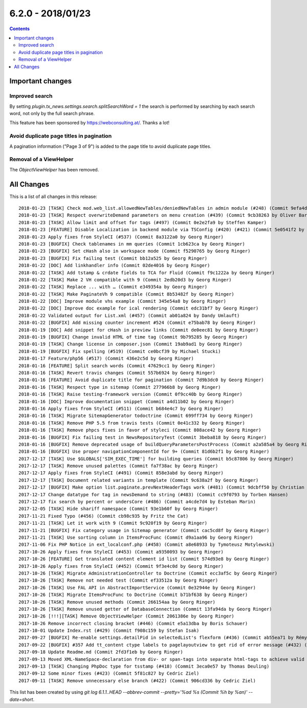 6.2.0 - 2018/01/23
==================



..  contents::
    :depth: 33



Important changes
-----------------

Improved search
^^^^^^^^^^^^^^^
By setting `plugin.tx_news.settings.search.splitSearchWord = 1` the search is performed by searching by each search word, not only by the full search phrase.

This feature has been sponsored by https://webconsulting.at/. Thanks a lot!

Avoid duplicate page titles in pagination
^^^^^^^^^^^^^^^^^^^^^^^^^^^^^^^^^^^^^^^^^
A pagination information ("Page 3 of 9") is added to the page title to avoid duplicate page titles.

Removal of a ViewHelper
^^^^^^^^^^^^^^^^^^^^^^^
The `ObjectViewHelper` has been removed.

All Changes
-----------
This is a list of all changes in this release: ::

   2018-01-23 [TASK] Check mod.web_list.allowedNewTables/deniedNewTables in admin module (#248) (Commit 9efa4d37 by Marc Bastian Heinrichs)
   2018-01-23 [TASK] Respect overwriteDemand parameters on menu creation (#439) (Commit 9cb38263 by Oliver Baran)
   2018-01-23 [TASK] Allow limit and offset for tags (#497) (Commit 0e2e2fa9 by Steffen Kamper)
   2018-01-23 [FEATURE] Disable Localization in backend module via TSConfig (#420) (#421) (Commit 5e0541f2 by ayacoo)
   2018-01-23 Apply fixes from StyleCI (#537) (Commit 8a3122a0 by Georg Ringer)
   2018-01-23 [BUGFIX] Check tablenames in mm queries (Commit 1cb623ca by Georg Ringer)
   2018-01-23 [BUGFIX] Set cHash also in workspace mode (Commit f5290765 by Georg Ringer)
   2018-01-23 [BUGFIX] Fix failing test (Commit bb12a525 by Georg Ringer)
   2018-01-22 [DOC] Add linkhandler info (Commit 02de4016 by Georg Ringer)
   2018-01-22 [TASK] Add tstamp & crdate fields to TCA for Fluid (Commit f9c1222a by Georg Ringer)
   2018-01-22 [TASK] Make 2 VH compatible with 9 (Commit 2edb20d3 by Georg Ringer)
   2018-01-22 [TASK] Replace ... with … (Commit e349354a by Georg Ringer)
   2018-01-22 [TASK] Make PaginateVh 9 compatible (Commit 8b53482f by Georg Ringer)
   2018-01-22 [DOC] Improve module vhs example (Commit 345e54a8 by Georg Ringer)
   2018-01-22 [DOC] Improve doc example for ical rendering (Commit edc31bf7 by Georg Ringer)
   2018-01-22 Validated output for List.xml (#457) (Commit ab01a824 by Dandy Umlauft)
   2018-01-22 [BUGFIX] Add missing counter increment #524 (Commit e75bab78 by Georg Ringer)
   2018-01-19 [DOC] Add snippet for cHash in preview links (Commit de0eec81 by Georg Ringer)
   2018-01-19 [BUGFIX] Change invalid HTML of time tag (Commit 9b795285 by Georg Ringer)
   2018-01-19 [TASK] Change license in composer.json (Commit 19ab9ad1 by Georg Ringer)
   2018-01-19 [BUGFIX] Fix spelling (#519) (Commit ce0bcf39 by Michael Stucki)
   2018-01-17 Feature/php56 (#517) (Commit 436e2c5d by Georg Ringer)
   2018-01-16 [FEATURE] Split search words (Commit 47629cc1 by Georg Ringer)
   2018-01-16 [TASK] Revert travis changes (Commit 557b6924 by Georg Ringer)
   2018-01-16 [FEATURE] Avoid duplicate title for pagination (Commit 7d9b3dc0 by Georg Ringer)
   2018-01-16 [TASK] Respect type in sitemap (Commit 277966b8 by Georg Ringer)
   2018-01-16 [TASK] Raise testing-framework version (Commit 0f9cc40b by Georg Ringer)
   2018-01-16 [DOC] Improve documentation snippet (Commit a4d11b02 by Georg Ringer)
   2018-01-16 Apply fixes from StyleCI (#511) (Commit b684e4c7 by Georg Ringer)
   2018-01-16 [TASK] Migrate SitemapGenerator todoctrine (Commit 699ff734 by Georg Ringer)
   2018-01-16 [TASK] Remove PHP 5.5 from travis tests (Commit 0e41c332 by Georg Ringer)
   2018-01-16 [TASK] Remove phpcs fixes in favor of styleci (Commit 808ace42 by Georg Ringer)
   2018-01-16 [BUGFIX] Fix failing test in NewsRepositoryTest (Commit 3beba818 by Georg Ringer)
   2018-01-16 [BUGFIX] Remove deprecated usage of buildQueryParametersPostProcess (Commit a2a585a4 by Georg Ringer)
   2018-01-16 [BUGFIX] Use proper navigationComponentId for 9+ (Commit 81d6b2f1 by Georg Ringer)
   2017-12-17 [TASK] Use $GLOBALS['SIM_EXEC_TIME'] for building queries (Commit b5c87806 by Georg Ringer)
   2017-12-17 [TASK] Remove unused palettes (Commit fa7f38ac by Georg Ringer)
   2017-12-17 Apply fixes from StyleCI (#491) (Commit 858e3abd by Georg Ringer)
   2017-12-17 [TASK] Document related variants in template (Commit 9c638a2f by Georg Ringer)
   2017-12-17 [BUGFIX] Make option list.paginate.prevNextHeaderTags work (#481) (Commit 9dcbff50 by Christian Futterlieb)
   2017-12-17 Change datatype for tag in newsDemand to string (#483) (Commit cc9f0793 by Torben Hansen)
   2017-12-17 fix search by percent or undersCore (#486) (Commit a4cde7d4 by Esteban Marin)
   2017-12-05 [TASK] Hide shariff namespace (Commit 93e1b60f by Georg Ringer)
   2017-11-21 Fixed Typo (#456) (Commit cb98c935 by Fritz the Cat)
   2017-11-21 [TASK] Let it work with 9 (Commit 9c920f19 by Georg Ringer)
   2017-11-21 [BUGFIX] Fix category usage in Sitemap generator (Commit cac5cd8f by Georg Ringer)
   2017-11-21 [TASK] Use sorting column in ItemsProcFunc (Commit d9a1aa96 by Georg Ringer)
   2017-11-06 Fix PHP Notice in ext_localconf.php (#458) (Commit a8e68933 by Tymoteusz Motylewski)
   2017-10-26 Apply fixes from StyleCI (#453) (Commit a9350093 by Georg Ringer)
   2017-10-26 [FEATURE] Get translated content element id list (Commit 574d93e8 by Georg Ringer)
   2017-10-26 Apply fixes from StyleCI (#452) (Commit 9f3e4c0d by Georg Ringer)
   2017-10-26 [TASK] Migrate AdministrationController to Doctrine (Commit ecc3af5c by Georg Ringer)
   2017-10-26 [TASK] Remove not needed test (Commit ef33512a by Georg Ringer)
   2017-10-26 [TASK] Use FAL API in AbstractImportService (Commit 0e32944e by Georg Ringer)
   2017-10-26 [TASK] Migrate ItemsProcFunc to Doctrine (Commit b71bf638 by Georg Ringer)
   2017-10-26 [TASK] Remove unused methods (Commit 266154aa by Georg Ringer)
   2017-10-26 [TASK] Remove unused getter of DatabaseConnection (Commit 13fa94da by Georg Ringer)
   2017-10-26 [!!!][TASK] Remove ObjectViewHelper (Commit 2061386e by Georg Ringer)
   2017-10-26 Remove incorrect closing bracket (#446) (Commit e5a13dba by Boris Schauer)
   2017-10-01 Update Index.rst (#429) (Commit f908c159 by Stefan Isak)
   2017-09-27 [BUGFIX] Re-enable settings.detailPid in selectedList's flexform (#436) (Commit ab55ea71 by Rémy DANIEL)
   2017-09-22 [BUGFIX] #357 Add tt_content ctype labels to pagelayoutview to get rid of error message (#432) (Commit bb050b02 by Kevin Purrmann)
   2017-09-18 Update Readme.md (Commit 2fd3f1eb by Georg Ringer)
   2017-09-13 Moved XML-NameSpace-declaration from div- or span-tags into separate html-tags to achieve valid HTML5 output (#415) (Commit 226951a5 by Sebastian Wolfertz)
   2017-09-13 [TASK] Changing PhpDoc type for tsstamp (#418) (Commit 3eca0e57 by Thomas Deuling)
   2017-09-12 Some minor fixes (#423) (Commit 5f81c827 by Cedric Ziel)
   2017-09-11 [TASK] Remove unnecessary else branch (#422) (Commit 906cd336 by Cedric Ziel)


This list has been created by using `git log 6.1.1..HEAD --abbrev-commit --pretty='%ad %s (Commit %h by %an)' --date=short`.
